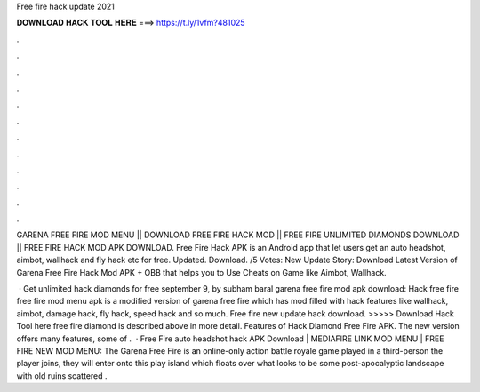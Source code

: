 Free fire hack update 2021



𝐃𝐎𝐖𝐍𝐋𝐎𝐀𝐃 𝐇𝐀𝐂𝐊 𝐓𝐎𝐎𝐋 𝐇𝐄𝐑𝐄 ===> https://t.ly/1vfm?481025



.



.



.



.



.



.



.



.



.



.



.



.

GARENA FREE FIRE MOD MENU || DOWNLOAD FREE FIRE HACK MOD || FREE FIRE UNLIMITED DIAMONDS DOWNLOAD || FREE FIRE HACK MOD APK DOWNLOAD. Free Fire Hack APK is an Android app that let users get an auto headshot, aimbot, wallhack and fly hack etc for free. Updated. Download. /5 Votes:  New Update Story: Download Latest Version of Garena Free Fire Hack Mod APK + OBB that helps you to Use Cheats on Game like Aimbot, Wallhack.

 · Get unlimited hack diamonds for free september 9, by subham baral garena free fire mod apk download: Hack free fire  free fire mod menu apk is a modified version of garena free fire which has mod filled with hack features like wallhack, aimbot, damage hack, fly hack, speed hack and so much. Free fire new update hack download. >>>>> Download Hack Tool here free fire diamond is described above in more detail. Features of Hack Diamond Free Fire APK. The new version offers many features, some of .  · Free Fire auto headshot hack APK Download | MEDIAFIRE LINK MOD MENU | FREE FIRE NEW MOD MENU: The Garena Free Fire is an online-only action battle royale game played in a third-person  the player joins, they will enter onto this play island which floats over what looks to be some post-apocalyptic landscape with old ruins scattered .
